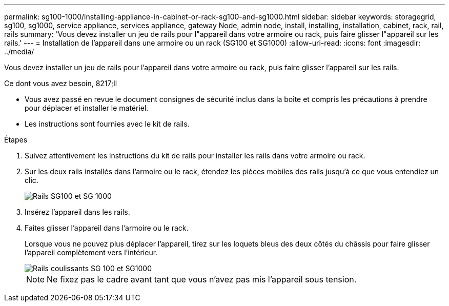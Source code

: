---
permalink: sg100-1000/installing-appliance-in-cabinet-or-rack-sg100-and-sg1000.html 
sidebar: sidebar 
keywords: storagegrid, sg100, sg1000, service appliance, services appliance, gateway Node, admin node, install, installing, installation, cabinet, rack, rail, rails 
summary: 'Vous devez installer un jeu de rails pour l"appareil dans votre armoire ou rack, puis faire glisser l"appareil sur les rails.' 
---
= Installation de l'appareil dans une armoire ou un rack (SG100 et SG1000)
:allow-uri-read: 
:icons: font
:imagesdir: ../media/


[role="lead"]
Vous devez installer un jeu de rails pour l'appareil dans votre armoire ou rack, puis faire glisser l'appareil sur les rails.

.Ce dont vous avez besoin, 8217;ll
* Vous avez passé en revue le document consignes de sécurité inclus dans la boîte et compris les précautions à prendre pour déplacer et installer le matériel.
* Les instructions sont fournies avec le kit de rails.


.Étapes
. Suivez attentivement les instructions du kit de rails pour installer les rails dans votre armoire ou rack.
. Sur les deux rails installés dans l'armoire ou le rack, étendez les pièces mobiles des rails jusqu'à ce que vous entendiez un clic.
+
image::../media/rails_extended_out.gif[Rails SG100 et SG 1000]

. Insérez l'appareil dans les rails.
. Faites glisser l'appareil dans l'armoire ou le rack.
+
Lorsque vous ne pouvez plus déplacer l'appareil, tirez sur les loquets bleus des deux côtés du châssis pour faire glisser l'appareil complètement vers l'intérieur.

+
image::../media/sg6000_cn_rails_blue_button.gif[Rails coulissants SG 100 et SG1000]

+

NOTE: Ne fixez pas le cadre avant tant que vous n'avez pas mis l'appareil sous tension.



